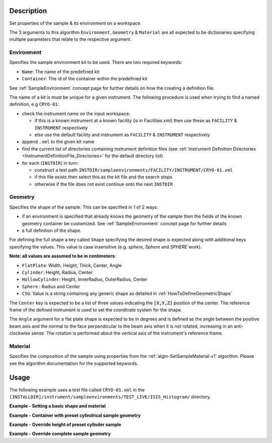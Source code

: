 .. algorithm::

.. summary::

.. alias::

.. properties::

.. role:: python(code)
   :class: highlight

.. role:: xml(code)
   :class: highlight

Description
-----------

Set properties of the sample & its environment on a workspace.

The 3 arguments to this algorithm ``Environment``, ``Geometry`` & ``Material``
are all expected to be dictionaries specifying multiple parameters that
relate to the respective argument.

Environment
###########

Specifies the sample environment kit to be used. There are two required keywords:

- ``Name``: The name of the predefined kit
- ``Container``: The id of the container within the predefined kit

See :ref:`SampleEnvironment` concept page for further details on how the creating
a definition file.

The name of a kit is must be unique for a given instrument. The following
procedure is used when trying to find a named definition, e.g ``CRYO-01``:

- check the instrument name on the input workspace:

  - if this is a known instrument at a known facility (is in Facilities.xml) then
    use these as ``FACILITY`` & ``INSTRUMENT`` respectively

  - else use the default facility and instrument as ``FACILITY`` & ``INSTRUMENT`` respectively

- append ``.xml`` to the given kit name

- find the current list of directories containing instrument definition files
  (see :ref:`Instrument Definition Directories <InstrumentDefinitionFile_Directories>`
  for the default directory list)

- for each (``INSTDIR``) in turn:

  - construct a test path ``INSTDIR/sampleenvironments/FACILITY/INSTRUMENT/CRYO-01.xml``

  - if this file exists then select this as the kit file and the search stops

  - otherwise if the file does not exist continue onto the next ``INSTDIR``


Geometry
########

Specifies the shape of the sample. This can be specified in 1 of 2 ways:

- if an environment is specified that already knows the geometry of the sample
  then the fields of the known geometry container be customized. See :ref:`SampleEnvironment`
  concept page for further details
- a full definition of the shape.

For defining the full shape a key called ``Shape`` specifying the desired shape is
expected along with additional keys specifying the values. This value is case insensitive
(e.g. *sphere*, *Sphere* and *SPHERE* work). 

**Note: all values are assumed to be in centimeters**:

- ``FlatPlate``: Width, Height, Thick, Center, Angle
- ``Cylinder``: Height, Radius, Center
- ``HollowCylinder``: Height, InnerRadius, OuterRadius, Center
- ``Sphere`` : Radius and Center
- ``CSG``: Value is a string containing any generic shape as detailed in
  :ref:`HowToDefineGeometricShape`

The ``Center`` key is expected to be a list of three values indicating the :python:`[X,Y,Z]`
position of the center. The reference frame of the defined instrument is used to
set the coordinate system for the shape.

The ``Angle`` argument for a flat plate shape is expected to be in degrees and is defined as
the angle between the positive beam axis and the normal to the face perpendicular to the
beam axis when it is not rotated, increasing in an anti-clockwise sense. The rotation is
performed about the vertical axis of the instrument's reference frame.

Material
########

Specifies the composition of the sample using properties from the :ref:`algm-SetSampleMaterial-v1` algorithm.
Please see the algorithm documentation for the supported keywords.

Usage
-----

The following example uses a test file called ``CRYO-01.xml`` in the
``[INSTALLDIR]/instrument/sampleenvironments/TEST_LIVE/ISIS_Histogram/`` directory.



.. testsetup:: *

   FACILITY_AT_START = config['default.facility']
   INSTRUMENT_AT_START = config['default.instrument']
   config['default.facility'] = 'TEST_LIVE'
   config['default.instrument'] = 'ISIS_Histogram'

.. testcleanup:: *

   config['default.facility'] = FACILITY_AT_START
   config['default.instrument'] = INSTRUMENT_AT_START

**Example - Setting a basic shape and material**

.. testcode:: Ex1

   # A fake workspace, replace this with your real one.
   ws = CreateSampleWorkspace()

   # Setting a simple shape and formula
   SetSample(InputWorkspace=ws, 
             Geometry={'Shape' : 'Sphere', 'Center': [0., 0., 0.], 'Radius' : 1.0}, 
             Material={'ChemicalFormula': 'V'})

**Example - Container with preset cylindrical sample geometry**

.. testcode:: Ex2

   # A fake workspace, replace this with your real one.
   ws = CreateSampleWorkspace()

   # Use geometry as is from environment definition
   SetSample(ws, Environment={'Name': 'CRYO-01', 'Container': '8mm'},
             Material={'ChemicalFormula': '(Li7)2-C-H4-N-Cl6',
                       'SampleNumberDensity': 0.1})

**Example - Override height of preset cylinder sample**

.. testcode:: Ex3

   # A fake workspace, replace this with your real one.
   ws = CreateSampleWorkspace()
   # Use geometry from environment but set different height for sample
   SetSample(ws, Environment={'Name': 'CRYO-01', 'Container': '8mm'},
             Geometry={'Height': 4.0},
             Material={'ChemicalFormula': '(Li7)2-C-H4-N-Cl6',
                       'SampleNumberDensity': 0.1})

**Example - Override complete sample geometry**

.. testcode:: Ex4

   # A fake workspace, replace this with your real one.
   ws = CreateSampleWorkspace()
   # Use geometry from environment but set different height for sample
   SetSample(ws, Environment={'Name': 'CRYO-01', 'Container': '8mm'},
             Geometry={'Shape': 'HollowCylinder', 'Height': 4.0,
                       'InnerRadius': 0.8, 'OuterRadius': 1.0,
                       'Center': [0.,0.,0.]},
             Material={'ChemicalFormula': '(Li7)2-C-H4-N-Cl6',
                       'SampleNumberDensity': 0.1})

.. categories::

.. sourcelink::
